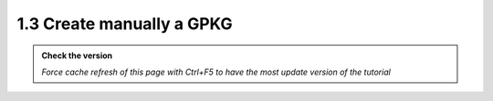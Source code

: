 1.3 Create manually a GPKG
--------------------------

.. admonition:: Check the version

   *Force cache refresh of this page with Ctrl+F5 to have the most update version of the tutorial*


.. raw:: html

    <iframe src="https://docs.google.com/document/d/e/2PACX-1vTb_w3b5eAtg4ceZQYyu29kUEw8NSWb2dlRGQ6GOoRGk4XKLaw-4Hn_oRmLEl5S_Q/pub?embedded=true" 
    frameborder=0 
    width="900" 
    height="6000" 
    allowfullscreen="true"  
    mozallowfullscreen="true" 
    webkitallowfullscreen="true"></iframe>
